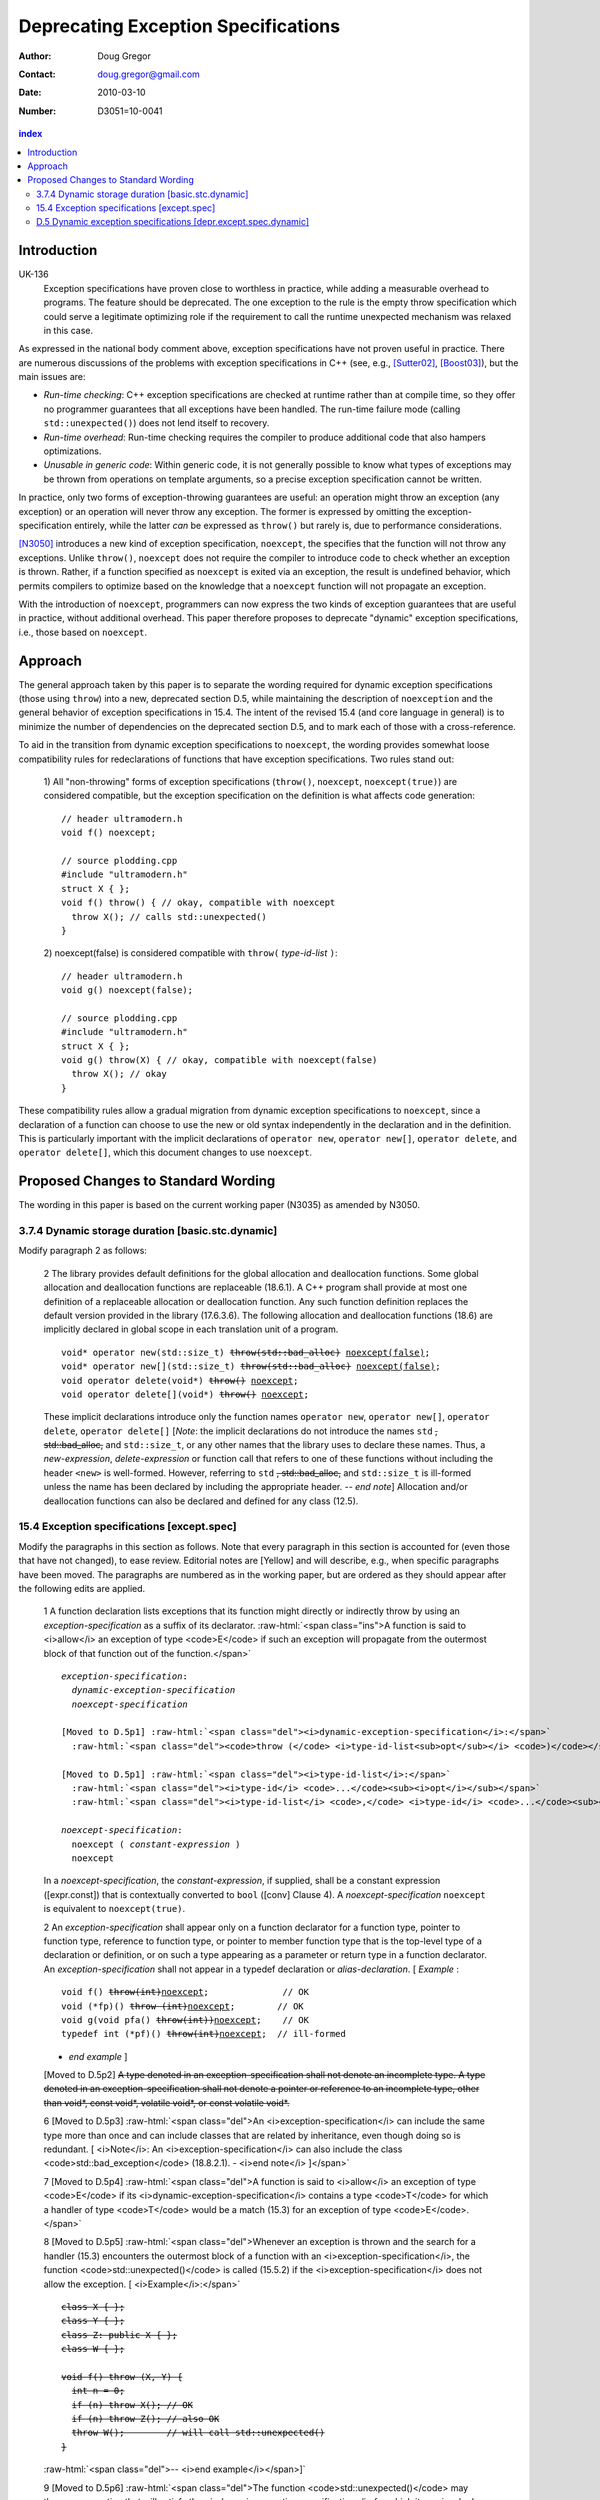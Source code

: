======================================
 Deprecating Exception Specifications
======================================

:Author: Doug Gregor
:Contact: doug.gregor@gmail.com
:date: 2010-03-10

:Number: D3051=10-0041

.. build HTML with:

   rst2html.py --footnote-references=superscript \
     --stylesheet-path=./rst.css --embed-stylesheet throwing-move.rst \
     N3051.html

.. contents:: index

Introduction
************

UK-136
  Exception specifications have proven close to worthless in practice, while adding a measurable overhead to programs. The feature should be deprecated. The one exception to the rule is the empty throw specification which could serve a legitimate optimizing role if the requirement to call the runtime unexpected mechanism was relaxed in this case.

As expressed in the national body comment above, exception
specifications have not proven useful in practice. There are numerous
discussions of the problems with exception specifications in C++ (see,
e.g., [Sutter02]_, [Boost03]_), but the main issues are:

* *Run-time checking*: C++ exception specifications are checked at runtime
  rather than at compile time, so they offer no programmer guarantees
  that all exceptions have been handled. The run-time failure mode
  (calling ``std::unexpected()``) does not lend itself to recovery.
* *Run-time overhead*: Run-time checking requires the compiler to
  produce additional code that also hampers optimizations. 
* *Unusable in generic code*: Within generic code, it is not generally
  possible to know what types of exceptions may be thrown from
  operations on template arguments, so a precise exception
  specification cannot be written.

In practice, only two forms of exception-throwing guarantees are
useful: an operation might throw an exception (any exception) or an
operation will never throw any exception. The former is expressed by
omitting the exception-specification entirely, while the latter *can* be
expressed as ``throw()`` but rarely is, due to performance
considerations.

[N3050]_ introduces a new kind of exception specification, ``noexcept``,
the specifies that the function will not throw any exceptions. Unlike
``throw()``, ``noexcept`` does not require the compiler to introduce
code to check whether an exception is thrown. Rather, if a function
specified as ``noexcept`` is exited via an exception, the result is
undefined behavior, which permits compilers to optimize based on the
knowledge that a ``noexcept`` function will not propagate an
exception.

With the introduction of ``noexcept``, programmers can now express the
two kinds of exception guarantees that are useful in practice, without
additional overhead. This paper therefore proposes to deprecate
"dynamic" exception specifications, i.e., those based on
``noexcept``.

Approach
********

The general approach taken by this paper is to separate the wording
required for dynamic exception specifications (those using ``throw``)
into a new, deprecated section D.5, while maintaining the description
of ``noexception`` and the general behavior of exception
specifications in 15.4. The intent of the revised 15.4 (and core
language in general) is to minimize the number of dependencies on
the deprecated section D.5, and to mark each of those with a
cross-reference.

To aid in the transition from dynamic exception specifications to
``noexcept``, the wording provides somewhat loose compatibility rules
for redeclarations of functions that have exception
specifications. Two rules stand out:

  1) All "non-throwing" forms of exception specifications
  (``throw()``, ``noexcept``, ``noexcept(true)``) are considered
  compatible, but the exception specification on the definition is
  what affects code generation:

  .. parsed-literal::

    // header ultramodern.h
    void f() noexcept;
    
    // source plodding.cpp
    #include "ultramodern.h"
    struct X { };
    void f() throw() { // okay, compatible with noexcept
      throw X(); // calls std::unexpected()
    }


  2) noexcept(false) is considered compatible with ``throw(``
  *type-id-list* ``)``:
  
  .. parsed-literal::

    // header ultramodern.h
    void g() noexcept(false);

    // source plodding.cpp
    #include "ultramodern.h"
    struct X { };
    void g() throw(X) { // okay, compatible with noexcept(false)
      throw X(); // okay
    }

These compatibility rules allow a gradual migration from dynamic
exception specifications to ``noexcept``, since a declaration of a
function can choose to use the new or old syntax independently in the
declaration and in the definition. This is particularly important with
the implicit declarations of ``operator new``, ``operator new[]``,
``operator delete``, and ``operator delete[]``, which this document
changes to use ``noexcept``. 

Proposed Changes to Standard Wording
************************************

.. role:: sub

.. role:: ins

.. role:: del

.. role:: ed

.. role:: insc(ins)
   :class: ins code

.. role:: delc(del)
   :class: ins code

.. role:: raw-html(raw)
   :format: html

The wording in this paper is based on the current working paper
(N3035) as amended by N3050.

3.7.4 Dynamic storage duration [basic.stc.dynamic]
~~~~~~~~~~~~~~~~~~~~~~~~~~~~~~~~~~~~~~~~~~~~~~~~~~

Modify paragraph 2 as follows:

  2 The library provides default definitions for the global allocation
  and deallocation functions. Some global allocation and deallocation
  functions are replaceable (18.6.1). A C++ program shall provide at
  most one definition of a replaceable allocation or deallocation
  function. Any such function definition replaces the default version
  provided in the library (17.6.3.6). The following allocation and
  deallocation functions (18.6) are implicitly declared in global
  scope in each translation unit of a program.

  .. parsed-literal::

    void* operator new(std::size_t) :del:`throw(std::bad_alloc)` :ins:`noexcept(false)`;
    void* operator new[](std::size_t) :del:`throw(std::bad_alloc)` :ins:`noexcept(false)`;
    void operator delete(void*) :del:`throw()` :ins:`noexcept`;
    void operator delete[](void*) :del:`throw()` :ins:`noexcept`;

  These implicit declarations introduce only the function names
  ``operator new``, ``operator new[]``, ``operator delete``, 
  ``operator delete[]`` [*Note*: the implicit declarations do not
  introduce the names ``std`` :del:`, std::bad_alloc,` and
  ``std::size_t``, or any other names that the
  library uses to declare these names. Thus, a *new-expression*,
  *delete-expression* or function call that refers to one of these
  functions without including the header ``<new>`` is
  well-formed. However, referring to ``std`` :del:`, std::bad_alloc,` and
  ``std::size_t`` is ill-formed unless the name has been declared by
  including the appropriate header. -- *end note*] Allocation and/or
  deallocation functions can also be declared and defined for any
  class (12.5).

15.4 Exception specifications [except.spec]
~~~~~~~~~~~~~~~~~~~~~~~~~~~~~~~~~~~~~~~~~~~

Modify the paragraphs in this section as follows. Note that every
paragraph in this section is accounted for (even those that have not
changed), to ease review. Editorial notes are :ed:`[Yellow]` and will
describe, e.g., when specific paragraphs have been moved. The
paragraphs are numbered as in the working paper, but are ordered as
they should appear after the following edits are applied.

  1 A function declaration lists exceptions that its function might
  directly or indirectly throw by using an *exception-specification*
  as a suffix of its declarator. 
  :raw-html:`<span class="ins">A function is said to <i>allow</i> an
  exception of type <code>E</code> if such an exception will propagate
  from the outermost block of that function out of the function.</span>`

  .. parsed-literal::

    *exception-specification*:
      *dynamic-exception-specification*
      *noexcept-specification*

    :ed:`[Moved to D.5p1]` :raw-html:`<span class="del"><i>dynamic-exception-specification</i>:</span>`
      :raw-html:`<span class="del"><code>throw (</code> <i>type-id-list<sub>opt</sub></i> <code>)</code></span>`

    :ed:`[Moved to D.5p1]` :raw-html:`<span class="del"><i>type-id-list</i>:</span>`
      :raw-html:`<span class="del"><i>type-id</i> <code>...</code><sub><i>opt</i></sub></span>`
      :raw-html:`<span class="del"><i>type-id-list</i> <code>,</code> <i>type-id</i> <code>...</code><sub><i>opt</i></sub></span>`

    *noexcept-specification*:
      ``noexcept (`` *constant-expression* ``)``
      ``noexcept``

  In a *noexcept-specification*, the *constant-expression*, if supplied,
  shall be a constant expression ([expr.const]) that is contextually
  converted to ``bool`` ([conv] Clause 4). A *noexcept-specification*
  ``noexcept`` is equivalent to ``noexcept(true)``.

  2 An *exception-specification* shall appear only on a function
  declarator for a function type, pointer to function type, reference
  to function type, or pointer to member function type that is the
  top-level type of a declaration or definition, or on such a type
  appearing as a parameter or return type in a function declarator. An
  *exception-specification* shall not appear in a typedef declaration
  or *alias-declaration*. [ *Example* :

  .. parsed-literal::

    void f() :del:`throw(int)`:ins:`noexcept`;              // OK
    void (\*fp)() :del:`throw (int)`:ins:`noexcept`;        // OK
    void g(void pfa() :del:`throw(int))`:ins:`noexcept`;    // OK
    typedef int (\*pf)() :del:`throw(int)`:ins:`noexcept`;  // ill-formed

  - *end example* ] 

  :ed:`[Moved to D.5p2]` :del:`A type denoted in an exception-specification shall not
  denote an incomplete type. A type denoted in an
  exception-specification shall not denote a pointer or reference to an
  incomplete type, other than void\*, const void\*, volatile void\*, or
  const volatile void\*.`

  6 :ed:`[Moved to D.5p3]` :raw-html:`<span class="del">An
  <i>exception-specification</i> can include the same type more than
  once and can include classes that are related by inheritance, even
  though doing so is redundant. [ <i>Note</i>: An
  <i>exception-specification</i> can also include the class
  <code>std::bad_exception</code> (18.8.2.1). - <i>end note</i>
  ]</span>`

  7 :ed:`[Moved to D.5p4]` :raw-html:`<span class="del">A function is
  said to <i>allow</i> an exception of type <code>E</code> if its
  <i>dynamic-exception-specification</i> contains a type
  <code>T</code> for which a handler of type <code>T</code> would be a
  match (15.3) for an exception of type <code>E</code>.</span>`

  8 :ed:`[Moved to D.5p5]` :raw-html:`<span class="del">Whenever an
  exception is thrown and the search for a handler (15.3) encounters
  the outermost block of a function with an <i>exception-specification</i>,
  the function <code>std::unexpected()</code> is called (15.5.2) if
  the <i>exception-specification</i> does not allow the exception. [
  <i>Example</i>:</span>`

  .. parsed-literal::

    :del:`class X { };`
    :del:`class Y { };`
    :del:`class Z: public X { };`
    :del:`class W { };`

    :del:`void f() throw (X, Y) {`
      :del:`int n = 0;`
      :del:`if (n) throw X(); // OK`
      :del:`if (n) throw Z(); // also OK`
      :del:`throw W();        // will call std::unexpected()`
    :del:`}`

  :raw-html:`<span class="del">-- <i>end example</i></span>]`

  9 :ed:`[Moved to D.5p6]` :raw-html:`<span class="del">The function
  <code>std::unexpected()</code> may throw an exception that will
  satisfy the <i>dynamic-exception-specification</i> for which it
  was invoked, and in this case the search for another handler will
  continue at the call of the function with this
  <i>dynamic-exception-specification</i> (see 15.5.2), or it may call
  <code>std::terminate()</code>.</span>`

  10 :ed:`[Moved to D.5p7]` :raw-html:`<span class="del">An implementation shall not reject an expression merely because when executed it throws or might throw an exception that the containing function does not allow. [ <i>Example</i>:</span>`

    .. parsed-literal::

      :del:`extern void f() throw(X, Y);`
      :del:`void g() throw(X) {`
        :del:`f(); // OK`
      :del:`}`

  :raw-html:`<span class="del">the call to <code>f</code> is well-formed even though when called, <code>f</code> might throw exception <code>Y</code> that <code>g</code> does not allow. - <i>end example</i> ]</span>`

  11 A function with no *exception-specification*, or with an
  *exception-specification* of the form ``noexcept(``
  *constant-expression* ``)`` where the *constant-expression* yields
  ``false``, allows all exceptions. An *exception-specification* is
  non-throwing if it is of the form :del:`throw(),` ``noexcept``,
  :del:`or` ``noexcept(`` *constant-expression* ``)`` where the
  *constant-expression* yields ``true``
  :raw-html:`<span class="ins">, or <code>throw()</code> (D.5)</span>`
  . A function with a
  non-throwing *exception-specification* does not allow any
  exceptions.

  :ed:`[New paragraph]` :raw-html:`<span class="ins">Two
  <i>exception-specifications</i> are <i>compatible</i> if:</span>`

    * :raw-html:`<span class="ins">both are non-throwing (regardless of their form), </span>`
    * :raw-html:`<span class="ins">both have the form <code>noexcept(<i>constant-expression</i>)</code> and the <i>constant-expression</i>s are equivalent,</span>`
    * :raw-html:`<span class="ins">one <i>exception-specification</i> is of the form <code>noexcept(false)</code> and the other is of the form <code>throw(<i>type-id-list</i>)</code> (D.5), or</span>`
    * :raw-html:`<span class="ins">both are <i>dynamic-exception-specifications</i> (D.5) that have the same set of <i>type-id</i>s.</span>`

  3 If any declaration of a function has an *exception-specification*,
  all declarations, including the definition and an explicit
  specialization, of that function shall have an :raw-html:`<span
  class="ins">compatible</span> <i>exception-specification</i>
  <span class="del">with the same set of <i>type-id</i>s</span>.` If
  any declaration of a pointer to function, reference to function, or
  pointer to member function has an *exception-specification*, all
  occurrences of that declaration shall have an :raw-html:`<span
  class="ins">compatible</span> <i>exception-specification</i>
  <span class="del">with the same set of <i>type-id</i>s</span>.` In an
  explicit instantiation an *exception-specification* may be
  specified, but is not required. If an *exception-specification* is
  specified in an explicit instantiation directive, it shall 
  :raw-html:`<span class="del">have the
  same set of <i>type-id</i>s as</span><span class="ins">be compatible
  to the <i>exception-specification</i>s of</span>` other declarations
  of that function. 
  A diagnostic is required only if the :raw-html:`<span class="del">sets of <i>type-id</i>s are
  different</span><span class="ins"><i>exception-specifications</i>
  are not compatible</span>` within a single translation unit.

  4 If a virtual function has an *exception-specification*, all declarations, including the definition, of any function that overrides that virtual function in any derived class shall only allow exceptions that are allowed by the *exception-specification* of the base class virtual function. [ *Example*:

    .. parsed-literal::

      struct B { 
        virtual void f() throw (int, double);
        virtual void g();
        :ins:`virtual void h() noexcept;`
        :ins:`virtual void i() noexcept(false);`
      };
      
      struct D: B { 
        void f();                 // ill-formed
        void g() throw (int);     // OK
        :ins:`void h() noexcept(false); // ill-formed`
        :ins:`void i() noexcept;        // OK`
      };

  The declaration of ``D::f`` is ill-formed because it allows all exceptions, whereas ``B::f`` allows only ``int`` and`` double``. :raw-html:`<span class="ins">Similarly, the declaration of <code>D::h</code> is ill-formed because it allows all exceptions, whereas <code>B::h</code> does not allow any exceptions.</span>` - *end example*] A similar restriction applies to assignment to and initialization of pointers to functions, pointers to member functions, and references to functions: the target entity shall allow at least the exceptions allowed by the source value in the assignment or initialization. [ *Example*:

    .. parsed-literal::

      class A { /\*...\*/ }; 
      void (\*pf1)();    // no exception specification 
      void (\*pf2)() throw(A);
      :ins:`void (\*pf3)() noexcept;`
      void f() { 
        pf1 = pf2;  // OK: pf1 is less restrictive 
        :ins:`pf1 = pf3;  // OK: pf1 is less restrictive`
        pf2 = pf1;  // error: pf2 is more restrictive
        :ins:`pf3 = pf1;  // error: pf3 is more restrictive`
        :ins:`pf3 = pf2;  // error: pf3 is more restrictive`
      }

  - *end example* ]

  5 In such an assignment or initialization, *exception-specifications* on return types and parameter types shall :del:`match exactly` :ins:`be compatible`. In other assignments or initializations, *exception-specifications* shall :del:`match exactly` :ins:`be compatible`.

  12 An *exception-specification* is not considered part of a function's
  type.

  13 An implicitly declared special member function (Clause 12)
  :del:`shall` :ins:`may` have an *exception-specification*. :del:`If`
  :ins:`Let` ``f`` :del:`is` :ins:`be` an implicitly declared default
  constructor, copy constructor, destructor, or copy assignment
  operator, :ins:`then:`

    * ``f`` shall allow all exceptions if any function it directly invokes allows all exceptions :ins:`,`
    * ``f`` shall :del:`allow no exceptions` :raw-html:`<span class="ins">have the implicit <i>exception-specification</i> <code>noexcept</code></span>` if every function it directly invokes allows no exceptions :ins:`, otherwise`
    * its implicit *exception-specification* :raw-html:`<span class="ins">is a <i>dynamic-exception-specification</i> (D.5) that </span>` specifies the *type-id* ``T`` if and only if ``T`` is allowed by the *exception-specification* of a function directly invoked by ``f``'s implicit definition.

  [ *Example*:

    .. parsed-literal::

      struct A { 
        A();
        A(const A&) throw();
        ~A() throw(X); 
      };

      struct B { 
        B() throw(); 
        B(const B&) throw(); 
        ~B() throw(Y);
      };

      struct D : public A, public B {
        // Implicit declaration of D::D(); 
        // Implicit declaration of D::D(const D&) throw(); 
        // Implicit declaration of D::~D() throw(X,Y);
      };

  Furthermore, if ``A::~A()`` or ``B::~B()`` were virtual, ``D::~D()`` would not be as restrictive as that of ``A::~A``, and the program would be ill-formed since a function that overrides a virtual function from a base class shall have an exception-specification at least as restrictive as that in the base class. - *end example* ]

  14 :ed:`[Moved to D.5p8]` :raw-html:`<span class="del">In a <i>dynamic-exception-specification</i>, a <i>type-id</i> followed by an ellipsis is a pack expansion (14.6.3).</span>`

  15 If a function with a *noexcept-specification* whose
  *constant-expression* yields ``true`` throws an exception, the
  behavior is undefined. :raw-html:`<span
  class="ins">[<i>Note</i>:</span> A <i>noexcept-specification</i>
  whose <i>constant-expression</i> yields <code>true</code> is in all
  other respects equivalent to the <i><span
  class="ins">dynamic-</span>exception-specification</i>
  <code>throw()</code> <span class="ins">(D.5)</span>.<span
  class="ins"> - <i>end note</i>]</span>` A *noexcept-specification*
  whose *constant-expression* yields ``false`` is equivalent to omitting the
  *exception-specification* altogether.

:ins:`D.5 Dynamic exception specifications [depr.except.spec.dynamic]`
~~~~~~~~~~~~~~~~~~~~~~~~~~~~~~~~~~~~~~~~~~~~~~~~~~~~~~~~~~~~~~~~~~~~~~

Insert this new section. :ins:`Green underlined text` is used to
indicate new wording, while normal text is used whenever text was
moved from another section (15.4, 15.5).

  1 :ins:`A dynamic exception specification lists exceptions that its function
  might directly or indirectly throw.`

  .. parsed-literal::

    :ed:`[Moved from 15.4p1]` :raw-html:`<span class="ins"><i>dynamic-exception-specification</i>:</span>`
      :raw-html:`<span class="ins"><code>throw (</code> <i>type-id-list<sub>opt</sub></i> <code>)</code></span>`

    :ed:`[Moved from 15.4p1]` :raw-html:`<span class="ins"><i>type-id-list</i>:</span>`
      :raw-html:`<span class="ins"><i>type-id</i> <code>...</code><sub><i>opt</i></sub></span>`
      :raw-html:`<span class="ins"><i>type-id-list</i> <code>,</code> <i>type-id</i> <code>...</code><sub><i>opt</i></sub></span>`

  2 :ed:`[Moved from 15.4p2]` :raw-html:`A type denoted in a
  <i><span class="ins">dynamic-</span>exception-specification</i> shall not denote an
  incomplete type. A type denoted in a
  <i><span class="ins">dynamic-</span>exception-specification</i> shall not denote a pointer or
  reference to an incomplete type, other than <code>void*</code>,
  <code>const void*</code>, <code>volatile void*</code>, or
  <code>const volatile void*</code>.`

  3 :ed:`[Moved from 15.4p6]` :raw-html:`A
  <i><span class="ins">dynamic-</span>exception-specification</i> can include the same type more than
  once and can include classes that are related by inheritance, even
  though doing so is redundant. [ <i>Note</i>: A
  <i><span class="ins">dynamic-</span>exception-specification</i> can also include the class
  <code>std::bad_exception</code> (18.8.2.1). - <i>end note</i>
  ]`

  4 :ed:`[Moved from 15.4p7]` :raw-html:`A function <span class="del">is
  said to <i>allow</i></span><span class="ins">allows</span> an exception of type <code>E</code> if its
  <i>dynamic-exception-specification</i> contains a type
  <code>T</code> for which a handler of type <code>T</code> would be a
  match (15.3) for an exception of type <code>E</code>.`

  5 :ed:`[Moved from 15.4p8]` :raw-html:`Whenever an
  exception is thrown and the search for a handler (15.3) encounters
  the outermost block of a function with a<span class="del">n</span>
  <i><span class="ins">dynamic-</span>exception-specification</i>, the function
  <code>std::unexpected()</code> is called (15.5.2) if the
  <i><span class="ins">dynamic-</span>exception-specification</i> does not allow the exception. [
  <i>Example</i>:`

  .. parsed-literal::

    class X { };
    class Y { };
    class Z: public X { };
    class W { };

    void f() throw (X, Y) {
      int n = 0;
      if (n) throw X(); // OK
      if (n) throw Z(); // also OK
      throw W();        // will call std::unexpected()
    }

  :raw-html:`-- <i>end example</i>]`

  6 :ed:`[Moved from 15.4p9]` :raw-html:`The function
  <code>std::unexpected()</code> may throw an exception that will
  satisfy the <i><span class="ins">dynamic-</span>exception-specification</i> for which it
  was invoked, and in this case the search for another handler will
  continue at the call of the function with this
  <i><span class="ins">dynamic-</span>exception-specification</i> (see 15.5.2), or it may call
  <code>std::terminate()</code>.`

  7 :ed:`[Moved from 15.4p10]` :raw-html:`An implementation shall not reject an expression merely because when executed it throws or might throw an exception that the containing function <span class="ins">whose <i>exception-specification</i> is a <i>dynamic-exception-specification</i></span> does not allow. [<i>Example</i>:`

    .. parsed-literal::

      extern void f() throw(X, Y);
      void g() throw(X) {
        f(); // OK
      }

  :raw-html:`the call to <code>f</code> is well-formed even though when called, <code>f</code> might throw exception <code>Y</code> that <code>g</code> does not allow. - <i>end example</i>]`

  8 :ed:`[Moved from 15.4p14]` :raw-html:`In a <i>dynamic-exception-specification</i>, a <i>type-id</i> followed by an ellipsis is a pack expansion (14.6.3).`




------

Other notes:


  15.4p8 needs to refer to dynamic-exception-specification!
  15.4p9 needs the same.

------

.. [Sutter02] A Pragmatic Look at Exception Specifications. http://www.gotw.ca/publications/mill22.htm

.. [Boost03] http://www.boost.org/development/requirements.html#Exception-specification

.. [N3050] D. Abrahams, R. Sharoni, and D. Gregor. *Allowing Move Constructors to Throw*. Document number N3050=10-0040, ISO C++ Committee Post-Pittsburgh Mailing, March, 2010.